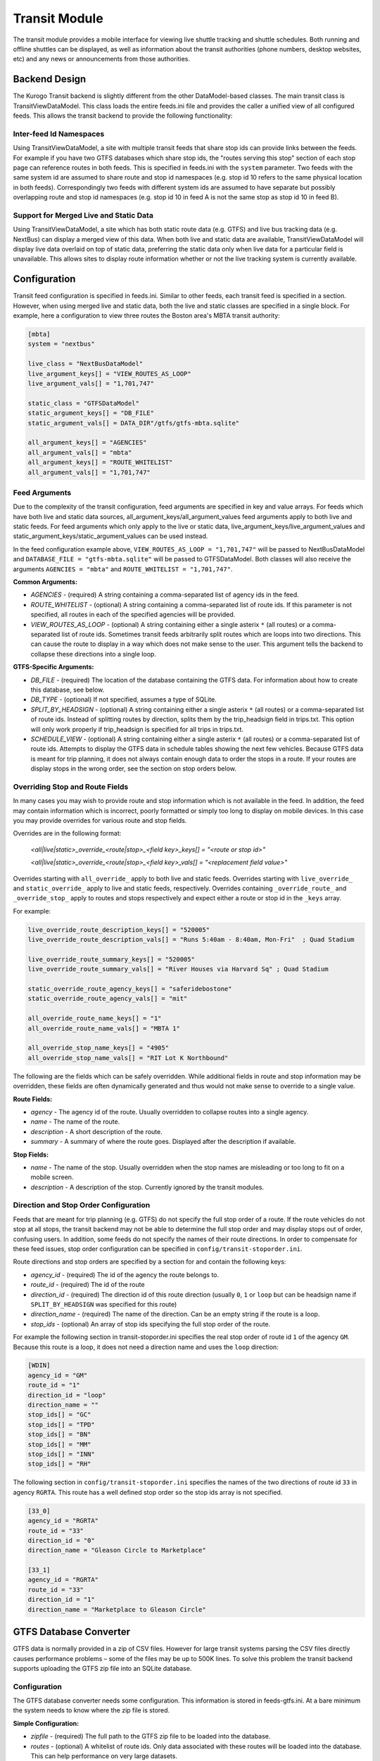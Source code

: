 ###################
Transit Module
###################

The transit module provides a mobile interface for viewing live shuttle tracking and shuttle schedules.  Both running and offline shuttles can be displayed, as well as information about the transit authorities (phone numbers, desktop websites, etc) and any news or announcements from those authorities.

==============
Backend Design
==============

The Kurogo Transit backend is slightly different from the other DataModel-based classes.  The main transit class is TransitViewDataModel.  This class loads the entire feeds.ini file and provides the caller a unified view of all configured feeds.  This allows the transit backend to provide the following functionality:

------------------------
Inter-feed Id Namespaces
------------------------

Using TransitViewDataModel, a site with multiple transit feeds that share stop ids can provide links between the feeds.  For example if you have two GTFS databases which share stop ids, the "routes serving this stop" section of each stop page can reference routes in both feeds.  This is specified in feeds.ini with the ``system`` parameter.  Two feeds with the same system id are assumed to share route and stop id namespaces (e.g. stop id 10 refers to the same physical location in both feeds).  Correspondingly two feeds with different system ids are assumed to have separate but possibly overlapping route and stop id namespaces (e.g. stop id 10 in feed A is not the same stop as stop id 10 in feed B).

---------------------------------------
Support for Merged Live and Static Data
---------------------------------------

Using TransitViewDataModel, a site which has both static route data (e.g. GTFS) and live bus tracking data (e.g. NextBus) can display a merged view of this data.  When both live and static data are available, TransitViewDataModel will display live data overlaid on top of static data, preferring the static data only when live data for a particular field is unavailable.  This allows sites to display route information whether or not the live tracking system is currently available.

=============
Configuration
=============

Transit feed configuration is specified in feeds.ini.  Similar to other feeds, each transit feed is specified in a section.  However, when using merged live and static data, both the live and static classes are specified in a single block.  For example, here a configuration to view three routes the Boston area's MBTA transit authority:

.. code-block:: ini

    [mbta]
    system = "nextbus"
     
    live_class = "NextBusDataModel"
    live_argument_keys[] = "VIEW_ROUTES_AS_LOOP"
    live_argument_vals[] = "1,701,747"
     
    static_class = "GTFSDataModel"
    static_argument_keys[] = "DB_FILE"
    static_argument_vals[] = DATA_DIR"/gtfs/gtfs-mbta.sqlite"
     
    all_argument_keys[] = "AGENCIES"
    all_argument_vals[] = "mbta"
    all_argument_keys[] = "ROUTE_WHITELIST"
    all_argument_vals[] = "1,701,747"

--------------
Feed Arguments
--------------

Due to the complexity of the transit configuration, feed arguments are specified in key and value arrays.  For feeds which have both live and static data sources, all_argument_keys/all_argument_values feed arguments apply to both live and static feeds.  For feed arguments which only apply to the live or static data,  live_argument_keys/live_argument_values and static_argument_keys/static_argument_values can be used instead.

In the feed configuration example above, ``VIEW_ROUTES_AS_LOOP = "1,701,747"`` will be passed to NextBusDataModel and ``DATABASE_FILE = "gtfs-mbta.sqlite"``  will be passed to GTFSDataModel.  Both classes will also receive the arguments ``AGENCIES = "mbta"`` and ``ROUTE_WHITELIST = "1,701,747"``.

**Common Arguments:**

* *AGENCIES* - (required) A string containing a comma-separated list of agency ids in the feed.
* *ROUTE_WHITELIST* - (optional) A string containing a comma-separated list of route ids.  If this parameter is not specified, all routes in each of the specified agencies will be provided.
* *VIEW_ROUTES_AS_LOOP* - (optional) A string containing either a single asterix ``*`` (all routes) or a comma-separated list of route ids.  Sometimes transit feeds arbitrarily split routes which are loops into two directions.  This can cause the route to display in a way which does not make sense to the user.  This argument tells the backend to collapse these directions into a single loop.

**GTFS-Specific Arguments:**

* *DB_FILE* - (required) The location of the database containing the GTFS data.  For information about how to create this database, see below.
* *DB_TYPE* - (optional) If not specified, assumes a type of SQLite.
* *SPLIT_BY_HEADSIGN* - (optional) A string containing either a single asterix ``*`` (all routes) or a comma-separated list of route ids.  Instead of splitting routes by direction, splits them by the trip_headsign field in trips.txt.  This option will only work properly if trip_headsign is specified for all trips in trips.txt.
* *SCHEDULE_VIEW* - (optional) A string containing either a single asterix ``*`` (all routes) or a comma-separated list of route ids.  Attempts to display the GTFS data in schedule tables showing the next few vehicles.  Because GTFS data is meant for trip planning, it does not always contain enough data to order the stops in a route.  If your routes are display stops in the wrong order, see the section on stop orders below.

--------------------------------
Overriding Stop and Route Fields
--------------------------------

In many cases you may wish to provide route and stop information which is not available in the feed.  In addition, the feed may contain information which is incorrect, poorly formatted or simply too long to display on mobile devices.  In this case you may provide overrides for various route and stop fields.  

Overrides are in the following format:

    *<all|live|static>_override_<route|stop>_<field key>_keys[] = "<route or stop id>"*
    
    *<all|live|static>_override_<route|stop>_<field key>_vals[] = "<replacement field value>"*

Overrides starting with ``all_override_`` apply to both live and static feeds.  Overrides starting with ``live_override_`` and ``static_override_`` apply to live and static feeds, respectively.  Overrides containing ``_override_route_`` and ``_override_stop_`` apply to routes and stops respectively and expect either a route or stop id in the ``_keys`` array.  

For example:

.. code-block:: ini

    live_override_route_description_keys[] = "520005"
    live_override_route_description_vals[] = "Runs 5:40am - 8:40am, Mon-Fri"  ; Quad Stadium
    
    live_override_route_summary_keys[] = "520005"
    live_override_route_summary_vals[] = "River Houses via Harvard Sq" ; Quad Stadium
    
    static_override_route_agency_keys[] = "saferidebostone"
    static_override_route_agency_vals[] = "mit"
    
    all_override_route_name_keys[] = "1"
    all_override_route_name_vals[] = "MBTA 1"
    
    all_override_stop_name_keys[] = "4905"
    all_override_stop_name_vals[] = "RIT Lot K Northbound"

The following are the fields which can be safely overridden.  While additional fields in route and stop information may be overridden, these fields are often dynamically generated and thus would not make sense to override to a single value.

**Route Fields:**

* *agency* - The agency id of the route.  Usually overridden to collapse routes into a single agency.
* *name* - The name of the route.
* *description* - A short description of the route.
* *summary* - A summary of where the route goes.  Displayed after the description if available.

**Stop Fields:**

* *name* - The name of the stop.  Usually overridden when the stop names are misleading or too long to fit on a mobile screen.
* *description* - A description of the stop.  Currently ignored by the transit modules.
 
--------------------------------------
Direction and Stop Order Configuration
--------------------------------------

Feeds that are meant for trip planning (e.g. GTFS) do not specify the full stop order of a route.  If the route vehicles do not stop at all stops, the transit backend may not be able to determine the full stop order and may display stops out of order, confusing users.  In addition, some feeds do not specify the names of their route directions.  In order to compensate for these feed issues, stop order configuration can be specified in ``config/transit-stoporder.ini``.

Route directions and stop orders  are specified by a section for and contain the following keys:

* *agency_id* - (required) The id of the agency the route belongs to.
* *route_id* - (required) The id of the route
* *direction_id* - (required) The direction id of this route direction (usually ``0``, ``1`` or ``loop`` but can be headsign name if ``SPLIT_BY_HEADSIGN`` was specified for this route)
* *direction_name* - (required) The name of the direction.  Can be an empty string if the route is a loop.
* *stop_ids* - (optional) An array of stop ids specifying the full stop order of the route.

For example the following section in transit-stoporder.ini specifies the real stop order of route id ``1`` of the agency ``GM``.  Because this route is a loop, it does not need a direction name and uses the ``loop`` direction:

.. code-block:: ini

    [WDIN]
    agency_id = "GM"
    route_id = "1"
    direction_id = "loop"
    direction_name = ""
    stop_ids[] = "GC"
    stop_ids[] = "TPD"
    stop_ids[] = "BN"
    stop_ids[] = "MM"
    stop_ids[] = "INN"
    stop_ids[] = "RH"
 
The following section in ``config/transit-stoporder.ini`` specifies the names of the two directions of route id ``33`` in agency ``RGRTA``.  This route has a well defined stop order so the stop ids array is not specified.

.. code-block:: ini

    [33_0]
    agency_id = "RGRTA"
    route_id = "33"
    direction_id = "0"
    direction_name = "Gleason Circle to Marketplace"
 
    [33_1]
    agency_id = "RGRTA"
    route_id = "33"
    direction_id = "1"
    direction_name = "Marketplace to Gleason Circle"
 
==============================
GTFS Database Converter
==============================

GTFS data is normally provided in a zip of CSV files.  However for large transit systems parsing the CSV files directly causes performance problems – some of the files may be up to 500K lines.  To solve this problem the transit backend supports uploading the GTFS zip file into an SQLite database.

-------------
Configuration
-------------

The GTFS database converter needs some configuration.  This information is stored in feeds-gtfs.ini.  At a bare minimum the system needs to know where the zip file is stored.

**Simple Configuration:**

* *zipfile* - (required) The full path to the GTFS zip file to be loaded into the database.
* *routes* - (optional) A whitelist of route ids.  Only data associated with these routes will be loaded into the database.  This can help performance on very large datasets.

You do not need to specify the database destination.  The new database will be written into a gtfs directory inside the site DATA_DIR (``data/gtfs/``).  The database will be named using the section name in the config file.  In the example above the database will be written to ``DATA_DIR"/gtfs/gtfs-mit.sqlite"`` because the entry above lives in an ``[mit]`` section.

For example:

.. code-block:: ini

    [mbta]
    zipfile = DATA_DIR"/gtfs/gtfs-mbta.zip"
    
    routes[] = "1"
    routes[] = "701"
    routes[] = "747"

Unfortunately, most GTFS files need a little more tweaking to get them to display properly.  As a result, the converter configuration also supports a variety of overrides and filters.  

**Field Overrides:**

Many transportation authorities auto generate GTFS data.  As a result route ids may change with every GTFS data set.  In order to avoid having to update the rest of the transit configuration, you can remap fields from one value to another while you are uploading your GTFS into the database.  Any field value in GTFS can be overridden, but the most commonly overridden are agency and route ids.

Field overrides take the following format:

    *<field name>_override_keys[] = "<old value in zip file>"*
    
    *<field name>_override_vals[] = "<new value for database>"*

Each override is an array so you can override more than one field value.

Note: Field overrides are run before route whitelist filtering so if you remap your route ids the route whitelist configuration should use the remapped ids.

For example the RGRTA transportation system uses different route ids for every GTFS data export.  The following config remaps the 8/29/2011-4/1/2012 data set route ids to route ids which can be used in the rest of the configuration: 

.. code-block:: ini

    [rgrta]
     
    zipfile = DATA_DIR"/gtfs/gtfs-rgrta-20110829-20120401.zip"
     
    ; Optional route id remap
    ; RGRTA changes these with every new data set so just remap
    ; so other config files don't have to know about the change
    route_id_override_keys[] = "8280" ; 28 RIT Campus Clockwise
    route_id_override_vals[] = "28"
     
    route_id_override_keys[] = "8282" ; 33 RIT Weekend/Holiday
    route_id_override_vals[] = "33"
    
    route_id_override_keys[] = "8279" ; 24 Marketplace Mall
    route_id_override_vals[] = "24"
    
    route_id_override_keys[] = "8455" ; 29 Tiger East End Express
    route_id_override_vals[] = "29"
    
    ; Optional route whitelist
    routes[] = "28" ; 28 RIT Campus Clockwise
    routes[] = "33" ; 33 RIT Weekend/Holiday
    routes[] = "24" ; 24 Marketplace Mall
    routes[] = "29" ; 29 Tiger East End Express

You can also use field overrides to make sure that your live and static parsers use the same ids.  For example the MBTA transit authority uses both GTFS and NextBus.  In GTFS the agency id is ``1`` and in NextBus it is ``mbta``.  Using a field override can convert the GTFS agency value to the NextBus agency value:

.. code-block:: ini

    [mbta]
     
    zipfile = DATA_DIR"/gtfs/gtfs-mbta.zip"
    
    ; Optional route whitelist
    routes[] = "1"
    routes[] = "701"
    routes[] = "747"
     
    ; Optional agency id remap
    agency_id_override_keys[] = "1"
    agency_id_override_vals[] = "mbta"

**Field Value Regular Expressions:**

Sometimes GTFS field values contain systematic errors which you do not want to list out.  Instead of overriding by field value, you can also run a regular expression over each field value before pushing it into the database.  Replacement strings can use variable replacement (e.g. \1, \2, etc).

Field value regular expressions take the following format:

    *<field name>_re_pattern = "/<regular expression to match on the field value>/"*
    
    *<field name>_re_replace = "<replacement string>"*

For example the RGRTA transit authority's GTFS which contains stop ids with their new and old versions concatenated together with the string ``_merged_``.  In order to avoid specifying each bad stop id individually we can apply a regular expression to remap them all to the new stop id:

.. code-block:: ini

    [rgrta]
     
    zipfile = DATA_DIR"/gtfs/gtfs-rgrta-20110829-20120401.zip"
    
    [...]
    
    ; RGRTA's merged data feeds have fake stop numbers which don't 
    ; correspond to the stop codes. This makes it hard for sysadmins 
    ; to maintain the lists of stops in transit-stoporder.ini
    stop_id_re_pattern = "/^(.+)_merged_.+$/"
    stop_id_re_replace = "\1"

In another example, sometimes GTFS creators use the ``route_short_name`` field to specify a non-user-friendly version of the name.  Since the transit module displays both short and long names, we can suppress the short name: 

.. code-block:: ini

    [mit]
     
    zipfile = DATA_DIR"/gtfs/gtfs-mit.zip"
     
    ; Hide bogus route short names
    route_short_name_re_pattern = "/^.*$/"
    route_short_name_re_replace = ""

**Uploading the Zip File**

Once the configuration file is set up, visit the ``gtfs2db`` page in the transit module (e.g. http://localhost/transit/gtfs2db).  This page is only accessible via localhost.  

This page will run a script which deletes any old database present and uploads the zip file specified in feeds-gtfs.ini into a new database.    Because GTFS data generally does not work correctly without some remapping configuration, we recommend that developers build the database and once it is working check it into the source repository in the site folder's data directory.  We do not recommend running this command on a production server.

====================
Maintenance Concerns
====================

When using route and stop overrides and specifying directions, you should be aware that each configuration line increases the maintenance cost of your transit module installation.  As routes and stops are added and removed the configuration will need to be updated.  

Some transit feeds like to renumber their route ids.  For example the Trapeze transit system uses different route ids for each GTFS export.  Because each GTFS export is only valid for 3-4 months, any configuration specifying route ids must be updated regularly.  For situations like this we recommend using the field remapping capabilities of the GTFS database converter.
